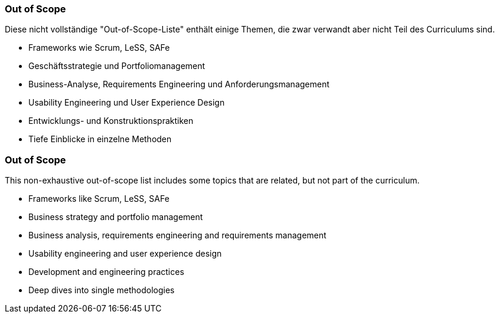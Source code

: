 // tag::DE[]
=== Out of Scope

Diese nicht vollständige "Out-of-Scope-Liste" enthält einige Themen, die zwar verwandt aber nicht Teil des Curriculums sind.

- Frameworks wie Scrum, LeSS, SAFe
- Geschäftsstrategie und Portfoliomanagement
- Business-Analyse, Requirements Engineering und Anforderungsmanagement
- Usability Engineering und User Experience Design
- Entwicklungs- und Konstruktionspraktiken
- Tiefe Einblicke in einzelne Methoden

// end::DE[]

// tag::EN[]
=== Out of Scope

This non-exhaustive out-of-scope list includes some topics that are related, but not part of the curriculum.

- Frameworks like Scrum, LeSS, SAFe
- Business strategy and portfolio management
- Business analysis, requirements engineering and requirements management
- Usability engineering and user experience design
- Development and engineering practices
- Deep dives into single methodologies

// end::EN[]

